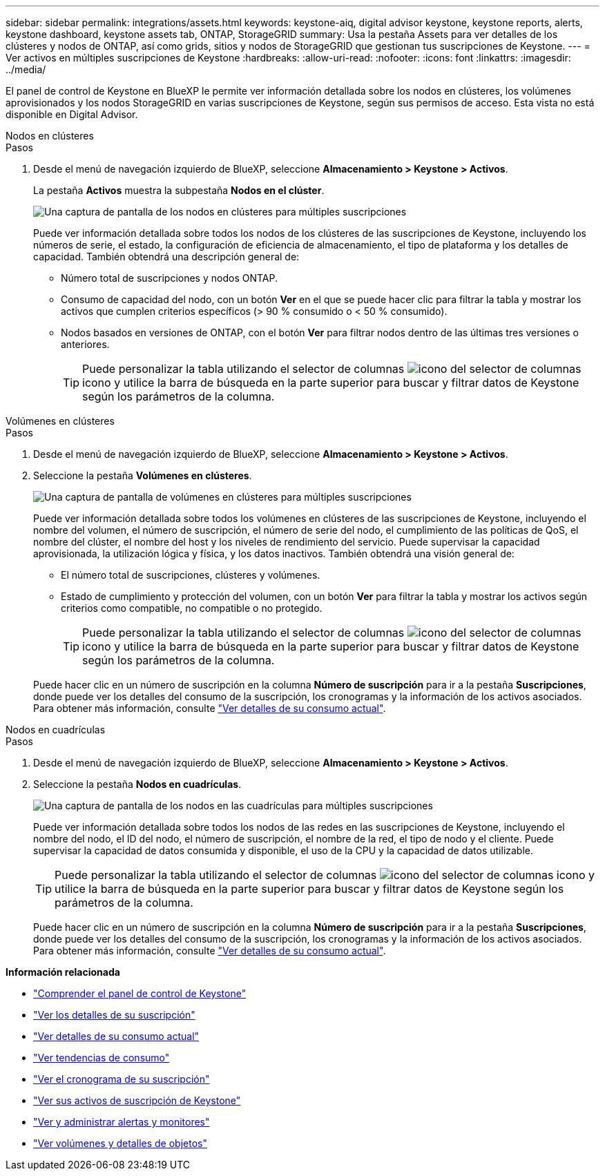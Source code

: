 ---
sidebar: sidebar 
permalink: integrations/assets.html 
keywords: keystone-aiq, digital advisor keystone, keystone reports, alerts, keystone dashboard, keystone assets tab, ONTAP, StorageGRID 
summary: Usa la pestaña Assets para ver detalles de los clústeres y nodos de ONTAP, así como grids, sitios y nodos de StorageGRID que gestionan tus suscripciones de Keystone. 
---
= Ver activos en múltiples suscripciones de Keystone
:hardbreaks:
:allow-uri-read: 
:nofooter: 
:icons: font
:linkattrs: 
:imagesdir: ../media/


[role="lead"]
El panel de control de Keystone en BlueXP le permite ver información detallada sobre los nodos en clústeres, los volúmenes aprovisionados y los nodos StorageGRID en varias suscripciones de Keystone, según sus permisos de acceso. Esta vista no está disponible en Digital Advisor.

[role="tabbed-block"]
====
.Nodos en clústeres
--
.Pasos
. Desde el menú de navegación izquierdo de BlueXP, seleccione *Almacenamiento > Keystone > Activos*.
+
La pestaña *Activos* muestra la subpestaña *Nodos en el clúster*.

+
image:bxp-nodes-clusters-multiple-subscription.png["Una captura de pantalla de los nodos en clústeres para múltiples suscripciones"]

+
Puede ver información detallada sobre todos los nodos de los clústeres de las suscripciones de Keystone, incluyendo los números de serie, el estado, la configuración de eficiencia de almacenamiento, el tipo de plataforma y los detalles de capacidad. También obtendrá una descripción general de:

+
** Número total de suscripciones y nodos ONTAP.
** Consumo de capacidad del nodo, con un botón *Ver* en el que se puede hacer clic para filtrar la tabla y mostrar los activos que cumplen criterios específicos (> 90 % consumido o < 50 % consumido).
** Nodos basados en versiones de ONTAP, con el botón *Ver* para filtrar nodos dentro de las últimas tres versiones o anteriores.
+

TIP: Puede personalizar la tabla utilizando el selector de columnas image:column-selector.png["icono del selector de columnas"] icono y utilice la barra de búsqueda en la parte superior para buscar y filtrar datos de Keystone según los parámetros de la columna.





--
.Volúmenes en clústeres
--
.Pasos
. Desde el menú de navegación izquierdo de BlueXP, seleccione *Almacenamiento > Keystone > Activos*.
. Seleccione la pestaña *Volúmenes en clústeres*.
+
image:bxp-volumes-clusters-multiple-sub-1.png["Una captura de pantalla de volúmenes en clústeres para múltiples suscripciones"]

+
Puede ver información detallada sobre todos los volúmenes en clústeres de las suscripciones de Keystone, incluyendo el nombre del volumen, el número de suscripción, el número de serie del nodo, el cumplimiento de las políticas de QoS, el nombre del clúster, el nombre del host y los niveles de rendimiento del servicio. Puede supervisar la capacidad aprovisionada, la utilización lógica y física, y los datos inactivos. También obtendrá una visión general de:

+
** El número total de suscripciones, clústeres y volúmenes.
** Estado de cumplimiento y protección del volumen, con un botón *Ver* para filtrar la tabla y mostrar los activos según criterios como compatible, no compatible o no protegido.
+

TIP: Puede personalizar la tabla utilizando el selector de columnas image:column-selector.png["icono del selector de columnas"] icono y utilice la barra de búsqueda en la parte superior para buscar y filtrar datos de Keystone según los parámetros de la columna.

+
Puede hacer clic en un número de suscripción en la columna *Número de suscripción* para ir a la pestaña *Suscripciones*, donde puede ver los detalles del consumo de la suscripción, los cronogramas y la información de los activos asociados. Para obtener más información, consulte link:../integrations/current-usage-tab.html["Ver detalles de su consumo actual"].





--
.Nodos en cuadrículas
--
.Pasos
. Desde el menú de navegación izquierdo de BlueXP, seleccione *Almacenamiento > Keystone > Activos*.
. Seleccione la pestaña *Nodos en cuadrículas*.
+
image:bxp-nodes-grids-multiple-sub.png["Una captura de pantalla de los nodos en las cuadrículas para múltiples suscripciones"]

+
Puede ver información detallada sobre todos los nodos de las redes en las suscripciones de Keystone, incluyendo el nombre del nodo, el ID del nodo, el número de suscripción, el nombre de la red, el tipo de nodo y el cliente. Puede supervisar la capacidad de datos consumida y disponible, el uso de la CPU y la capacidad de datos utilizable.

+

TIP: Puede personalizar la tabla utilizando el selector de columnas image:column-selector.png["icono del selector de columnas"] icono y utilice la barra de búsqueda en la parte superior para buscar y filtrar datos de Keystone según los parámetros de la columna.

+
Puede hacer clic en un número de suscripción en la columna *Número de suscripción* para ir a la pestaña *Suscripciones*, donde puede ver los detalles del consumo de la suscripción, los cronogramas y la información de los activos asociados. Para obtener más información, consulte link:../integrations/current-usage-tab.html["Ver detalles de su consumo actual"].



--
====
*Información relacionada*

* link:../integrations/dashboard-overview.html["Comprender el panel de control de Keystone"]
* link:../integrations/subscriptions-tab.html["Ver los detalles de su suscripción"]
* link:../integrations/current-usage-tab.html["Ver detalles de su consumo actual"]
* link:../integrations/consumption-tab.html["Ver tendencias de consumo"]
* link:../integrations/subscription-timeline.html["Ver el cronograma de su suscripción"]
* link:../integrations/assets-tab.html["Ver sus activos de suscripción de Keystone"]
* link:../integrations/monitoring-alerts.html["Ver y administrar alertas y monitores"]
* link:../integrations/volumes-objects-tab.html["Ver volúmenes y detalles de objetos"]


